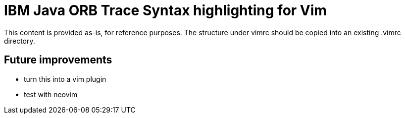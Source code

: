 = IBM Java ORB Trace Syntax highlighting for Vim

This content is provided as-is, for reference purposes.
The structure under +vimrc+ should be copied into an existing +.vimrc+ directory.

== Future improvements
* turn this into a vim plugin
* test with neovim
